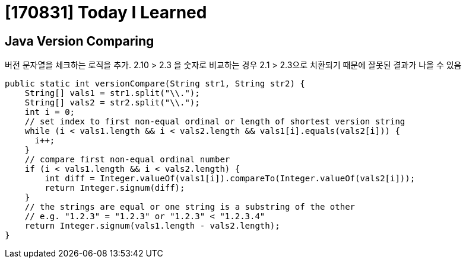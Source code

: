 # [170831] Today I Learned


## Java Version Comparing

버전 문자열을 체크하는 로직을 추가. 2.10 > 2.3 을 숫자로 비교하는 경우 2.1 > 2.3으로 치환되기 때문에 잘못된 결과가 나올 수 있음

[source, java]
----
public static int versionCompare(String str1, String str2) {
    String[] vals1 = str1.split("\\.");
    String[] vals2 = str2.split("\\.");
    int i = 0;
    // set index to first non-equal ordinal or length of shortest version string
    while (i < vals1.length && i < vals2.length && vals1[i].equals(vals2[i])) {
      i++;
    }
    // compare first non-equal ordinal number
    if (i < vals1.length && i < vals2.length) {
        int diff = Integer.valueOf(vals1[i]).compareTo(Integer.valueOf(vals2[i]));
        return Integer.signum(diff);
    }
    // the strings are equal or one string is a substring of the other
    // e.g. "1.2.3" = "1.2.3" or "1.2.3" < "1.2.3.4"
    return Integer.signum(vals1.length - vals2.length);
}
----
